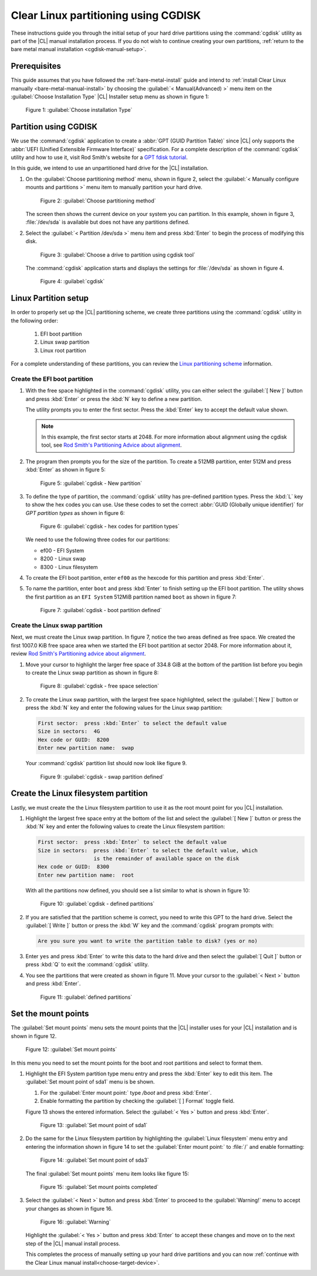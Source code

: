 .. _cgdisk-manual-install:

Clear Linux partitioning using CGDISK
#####################################

These instructions guide you through the initial setup of your hard drive
partitions using the :command:`cgdisk` utility as part of the |CL| manual
installation process. If you do not wish to continue creating your own
partitions, :ref:`return to the bare metal manual installation
<cgdisk-manual-setup>`.

Prerequisites
*************

This guide assumes that you have followed the :ref:`bare-metal-install`
guide and intend to :ref:`install Clear Linux manually
<bare-metal-manual-install>` by choosing the :guilabel:`< Manual(Advanced) >`
menu item on the :guilabel:`Choose Installation Type` |CL| Installer setup
menu as shown in figure 1:

.. figure:: figures/cgdisk-manual-install-1.png
   :scale: 50 %
   :alt: Choose installation Type

   Figure 1: :guilabel:`Choose installation Type`

Partition using CGDISK
**********************

We use the :command:`cgdisk` application to create a
:abbr:`GPT (GUID Partition Table)` since |CL| only supports the
:abbr:`UEFI (Unified Extensible Firmware Interface)` specification. For a
complete description of the :command:`cgdisk` utility and how to use it, visit
Rod Smith's website for a `GPT fdisk tutorial`_.

In this guide, we intend to use an unpartitioned hard drive for the |CL|
installation.

#. On the :guilabel:`Choose partitioning method` menu, shown in figure 2,
   select the :guilabel:`< Manually configure mounts and partitions >` menu
   item to manually partition your hard drive.

   .. figure:: figures/cgdisk-manual-install-2.png
      :scale: 50 %
      :alt: Choose partitioning method

      Figure 2: :guilabel:`Choose partitioning method`

   The screen then shows the current device on your system you can partition.
   In this example, shown in figure 3, :file:`/dev/sda` is available but
   does not have any partitions defined.

#. Select the :guilabel:`< Partition /dev/sda >` menu item and press
   :kbd:`Enter` to begin the process of modifying this disk.

   .. figure:: figures/cgdisk-manual-install-3.png
      :scale: 50 %
      :alt: Choose a drive to partition using cgdisk tool

      Figure 3: :guilabel:`Choose a drive to partition using cgdisk tool`

   The :command:`cgdisk` application starts and displays the settings for
   :file:`/dev/sda` as shown in figure 4.

   .. figure:: figures/cgdisk-manual-install-4.png
      :scale: 50 %
      :alt: cgdisk

      Figure 4: :guilabel:`cgdisk`

Linux Partition setup
*********************

In order to properly set up the |CL| partitioning scheme, we create three
partitions using the :command:`cgdisk` utility in the following order:

  #. EFI boot partition
  #. Linux swap partition
  #. Linux root partition

For a complete understanding of these partitions, you can review the
`Linux partitioning scheme`_ information.

Create the EFI boot partition
=============================

#. With the free space highlighted in the :command:`cgdisk` utility,
   you can either select the :guilabel:`[ New ]` button and press :kbd:`Enter`
   or press the :kbd:`N` key to define a new partition.

   The utility prompts you to enter the first sector. Press the :kbd:`Enter`
   key to accept the default value shown.

   .. note::
      In this example, the first sector starts at 2048. For more information
      about alignment using the cgdisk tool, see
      `Rod Smith's Partitioning Advice about alignment`_.

#. The program then prompts you for the size of the partition. To create a
   512MB partition, enter 512M and press :kbd:`Enter` as shown in figure 5:

   .. figure:: figures/cgdisk-manual-install-5.png
      :scale: 50 %
      :alt: cgdisk - New

      Figure 5: :guilabel:`cgdisk - New partition`

#. To define the type of partition, the :command:`cgdisk` utility has
   pre-defined partition types. Press the :kbd:`L` key to show the hex codes
   you can use. Use these codes to set the correct
   :abbr:`GUID (Globally unique identifier)` for *GPT partition types* as
   shown in figure 6:

   .. figure:: figures/cgdisk-manual-install-6.png
      :scale: 50 %
      :alt: cgdisk - hex codes for partition types

      Figure 6: :guilabel:`cgdisk - hex codes for partition types`

   We need to use the following three codes for our partitions:

   * ef00 - EFI System
   * 8200 - Linux swap
   * 8300 - Linux filesystem

#. To create the EFI boot partition, enter ``ef00`` as the hexcode for this
   partition and press :kbd:`Enter`.

#. To name the partition, enter ``boot`` and press :kbd:`Enter` to finish
   setting up the EFI boot partition. The utility shows the first partition as
   an ``EFI System`` 512MiB partition named ``boot`` as shown in figure 7:

   .. figure:: figures/cgdisk-manual-install-7.png
      :scale: 50 %
      :alt: cgdisk - boot partition defined

      Figure 7: :guilabel:`cgdisk - boot partition defined`

Create the Linux swap partition
===============================

Next, we must create the Linux swap partition. In figure 7, notice the two
areas defined as free space. We created the first 1007.0 KiB free space area
when we started the EFI boot partition at sector 2048. For more information
about it, review `Rod Smith's Partitioning advice about alignment`_.

#. Move your cursor to highlight the larger free space of 334.8 GiB at the
   bottom of the partition list before you begin to create the Linux swap
   partition as shown in figure 8:

   .. figure:: figures/cgdisk-manual-install-8.png
      :scale: 50 %
      :alt: cgdisk - free space selection

      Figure 8: :guilabel:`cgdisk - free space selection`

#. To create the Linux swap partition, with the largest free space
   highlighted, select the :guilabel:`[ New ]` button or press the :kbd:`N`
   key and enter the following values for the Linux swap partition:

   .. code-block:: console

      First sector:  press :kbd:`Enter` to select the default value
      Size in sectors:  4G
      Hex code or GUID:  8200
      Enter new partition name:  swap

   Your :command:`cgdisk` partition list should now look like figure 9.

   .. figure:: figures/cgdisk-manual-install-9.png
      :scale: 50 %
      :alt: cgdisk - swap partition defined

      Figure 9: :guilabel:`cgdisk - swap partition defined`

Create the Linux filesystem partition
*************************************

Lastly, we must create the the Linux filesystem partition to use it as the
root mount point for you |CL| installation.

#. Highlight the largest free space entry at the bottom of the list and select
   the :guilabel:`[ New ]` button or press the :kbd:`N` key and enter the
   following values to create the Linux filesystem partition:

   .. code-block:: console

      First sector:  press :kbd:`Enter` to select the default value
      Size in sectors:  press :kbd:`Enter` to select the default value, which
                        is the remainder of available space on the disk
      Hex code or GUID:  8300
      Enter new partition name:  root

   With all the partitions now defined, you should see a list similar to what
   is shown in figure 10:

   .. figure:: figures/cgdisk-manual-install-10.png
      :scale: 50 %
      :alt: cgdisk - defined partitions

      Figure 10: :guilabel:`cgdisk - defined partitions`

#. If you are satisfied that the partition scheme is correct, you need to
   write this GPT to the hard drive. Select the :guilabel:`[ Write ]` button
   or press the :kbd:`W` key and the :command:`cgdisk` program prompts with:

   .. code-block:: console

      Are you sure you want to write the partition table to disk? (yes or no)

#. Enter ``yes`` and press :kbd:`Enter` to write this data to the hard drive
   and then select the :guilabel:`[ Quit ]` button or press :kbd:`Q` to exit
   the :command:`cgdisk` utility.

#. You see the partitions that were created as shown in figure 11. Move your
   cursor to the :guilabel:`< Next >` button and press :kbd:`Enter`.

   .. figure:: figures/cgdisk-manual-install-11.png
      :scale: 50 %
      :alt: defined partitions

      Figure 11: :guilabel:`defined partitions`

Set the mount points
********************

The :guilabel:`Set mount points` menu sets the mount points that the |CL|
installer uses for your |CL| installation and is shown in figure 12.

.. figure:: figures/cgdisk-manual-install-12.png
   :scale: 50 %
   :alt: Set mount points

   Figure 12: :guilabel:`Set mount points`

In this menu you need to set the mount points for the boot and root partitions
and select to format them.

#. Highlight the EFI System partition type menu entry and press the
   :kbd:`Enter` key to edit this item. The :guilabel:`Set mount point of
   sda1` menu is be shown.

   #. For the :guilabel:`Enter mount point:` type `/boot` and press
      :kbd:`Enter`.
   
   #. Enable formatting the partition by checking the :guilabel:`[ ] Format`
      toggle field.

   Figure 13 shows the entered information.  Select the :guilabel:`< Yes >`
   button and press :kbd:`Enter`.

   .. figure:: figures/cgdisk-manual-install-13.png
      :scale: 50 %
      :alt: Set mount point of sda1

      Figure 13: :guilabel:`Set mount point of sda1`

#. Do the same for the Linux filesystem partition by highlighting the
   :guilabel:`Linux filesystem` menu entry and entering the information shown
   in figure 14 to set the :guilabel:`Enter mount point:` to :file:`/` and
   enable formatting:

   .. figure:: figures/cgdisk-manual-install-14.png
      :scale: 50 %
      :alt: Set mount point of sda3

      Figure 14: :guilabel:`Set mount point of sda3`

   The final :guilabel:`Set mount points` menu item looks like figure 15:

   .. figure:: figures/cgdisk-manual-install-15.png
      :scale: 50 %
      :alt: Set mount point completed

      Figure 15: :guilabel:`Set mount points completed`

#. Select the :guilabel:`< Next >` button and press :kbd:`Enter` to proceed to
   the :guilabel:`Warning!` menu to accept your changes as shown in figure 16.
   
   .. figure:: figures/cgdisk-manual-install-16.png
      :scale: 50 %
      :alt: Warning

      Figure 16: :guilabel:`Warning`

   Highlight the :guilabel:`< Yes >` button and press :kbd:`Enter` to accept
   these changes and move on to the next step of the |CL| manual install
   process.

   This completes the process of manually setting up your hard drive
   partitions and you can now :ref:`continue with the Clear Linux manual
   install<choose-target-device>`.

.. _`GPT fdisk tutorial`:
   http://www.rodsbooks.com/gdisk/

.. _`Rod Smith's Partitioning Advice about alignment`:
   http://www.rodsbooks.com/gdisk/advice.html#alignment

.. _`information about swupd`:
   https://clearlinux.org/features/software-update

.. _`Linux partitioning scheme`:
   https://wiki.archlinux.org/index.php/partitioning#Partition_scheme